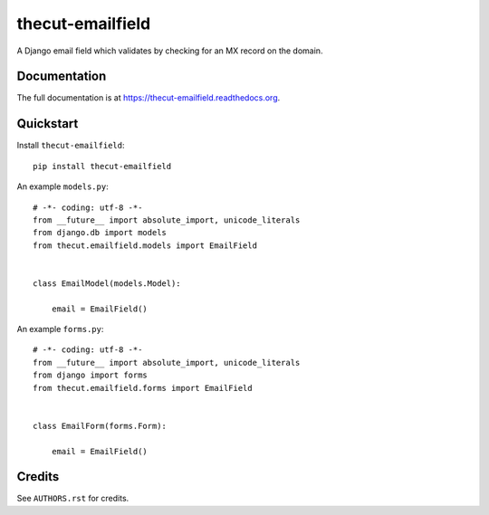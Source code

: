 =================
thecut-emailfield
=================


.. .. image:: https://travis-ci.org/thecut/thecut-emailfield.svg
..   :target: https://travis-ci.org/thecut/thecut-emailfield
..
.. .. image:: https://codecov.io/github/thecut/thecut-emailfield/coverage.svg
..   :target: https://codecov.io/github/thecut/thecut-emailfield
..
.. .. image:: https://readthedocs.org/projects/thecut-emailfield/badge/?version=latest
..   :target: http://thecut-emailfield.readthedocs.io/en/latest/?badge=latest
..   :alt: Documentation Status

A Django email field which validates by checking for an MX record on the domain.


Documentation
-------------

The full documentation is at https://thecut-emailfield.readthedocs.org.


Quickstart
----------

Install ``thecut-emailfield``::

    pip install thecut-emailfield


An example ``models.py``::

    # -*- coding: utf-8 -*-
    from __future__ import absolute_import, unicode_literals
    from django.db import models
    from thecut.emailfield.models import EmailField


    class EmailModel(models.Model):

        email = EmailField()


An example ``forms.py``::

    # -*- coding: utf-8 -*-
    from __future__ import absolute_import, unicode_literals
    from django import forms
    from thecut.emailfield.forms import EmailField


    class EmailForm(forms.Form):

        email = EmailField()


Credits
-------

See ``AUTHORS.rst`` for credits.
